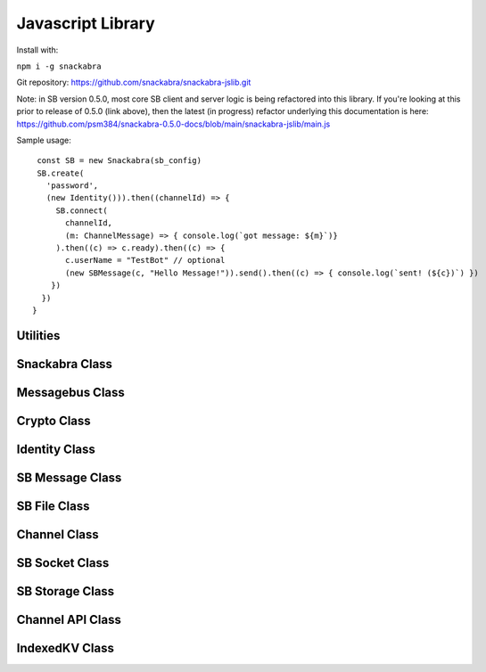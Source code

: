 ==================
Javascript Library
==================

Install with:

``npm i -g snackabra``

Git repository: https://github.com/snackabra/snackabra-jslib.git

Note: in SB version 0.5.0, most core SB client and server
logic is being refactored into this library. If you're looking
at this prior to release of 0.5.0 (link above), then the latest
(in progress) refactor underlying this documentation is here:
https://github.com/psm384/snackabra-0.5.0-docs/blob/main/snackabra-jslib/main.js


Sample usage:

::
   
   const SB = new Snackabra(sb_config)
   SB.create(
     'password',
     (new Identity())).then((channelId) => {
       SB.connect(
         channelId,
         (m: ChannelMessage) => { console.log(`got message: ${m}`)}
       ).then((c) => c.ready).then((c) => {
         c.userName = "TestBot" // optional
         (new SBMessage(c, "Hello Message!")).send().then((c) => { console.log(`sent! (${c})`) })
      })
    })
  }




Utilities
---------

.. js:autofunction:: arrayBufferToBase64

.. js:autofunction:: base64ToArrayBuffer

.. js:autofunction:: getRandomValues

.. js:autofunction:: str2ab

.. js:autofunction:: ab2str

.. js:autofunction:: importPublicKey

.. js:autofunction:: simpleRand256

.. js:autofunction:: simpleRandomString

.. js:autofunction:: cleanBase32mi

.. js:autofunction:: packageEncryptDict

.. js:autofunction:: partition

.. js:autofunction:: extractPayloadV1

.. js:autofunction:: assemblePayload

.. js:autofunction:: extractPayload

.. js:autofunction:: encodeB64Url

.. js:autofunction:: decodeB64Url

.. js:autofunction:: jsonParseWrapper


Snackabra Class
---------------

.. js:autoclass:: Snackabra


Messagebus Class
----------------

.. js:autoclass:: MessageBus
   :members:

Crypto Class
------------

.. js:autoclass:: Crypto
   :members:

Identity Class
--------------

.. js:autoclass:: Identity
   :members:


SB Message Class
----------------

.. js:autoclass:: SBMessage
   :members:

SB File Class
-------------

.. js:autoclass:: SBFile
   :members:


Channel Class
-------------

.. js:autoclass:: Channel
   :members:

SB Socket Class
---------------

.. js:autoclass:: ChannelSocket
   :members:

SB Storage Class
----------------

.. js:autoclass:: StorageApi

Channel API Class
-----------------

.. js:autoclass:: ChannelApi


IndexedKV Class
---------------

.. js:autoclass:: IndexedKV



                  
                  
                  


                  
      
                  
      
